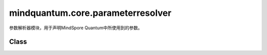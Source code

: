mindquantum.core.parameterresolver
==================================

.. py:module:: mindquantum.core.parameterresolver


参数解析器模块，用于声明MindSpore Quantum中所使用到的参数。

Class
---------------

.. mscnautosummary::
    :toctree: parameterresolver
    :nosignatures:
    :template: classtemplate.rst

    mindquantum.core.parameterresolver.ParameterResolver
    mindquantum.core.parameterresolver.PRGenerator
